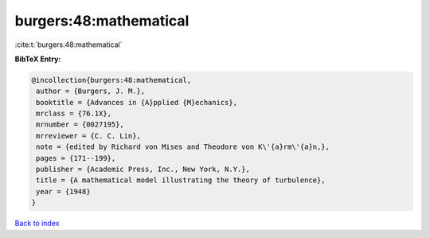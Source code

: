 burgers:48:mathematical
=======================

:cite:t:`burgers:48:mathematical`

**BibTeX Entry:**

.. code-block:: bibtex

   @incollection{burgers:48:mathematical,
    author = {Burgers, J. M.},
    booktitle = {Advances in {A}pplied {M}echanics},
    mrclass = {76.1X},
    mrnumber = {0027195},
    mrreviewer = {C. C. Lin},
    note = {edited by Richard von Mises and Theodore von K\'{a}rm\'{a}n,},
    pages = {171--199},
    publisher = {Academic Press, Inc., New York, N.Y.},
    title = {A mathematical model illustrating the theory of turbulence},
    year = {1948}
   }

`Back to index <../By-Cite-Keys.html>`_
